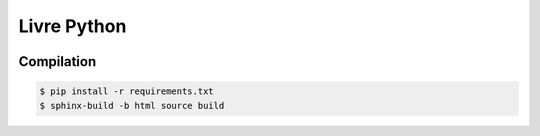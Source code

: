 Livre Python
============

.. image:: <https://travis-ci.org/HE-Arc/livre-python.svg?branch=master> :target: <https://travis-ci.org/HE-Arc/livre-python>

Compilation
-----------

.. code-block:: bash

    $ pip install -r requirements.txt
    $ sphinx-build -b html source build
